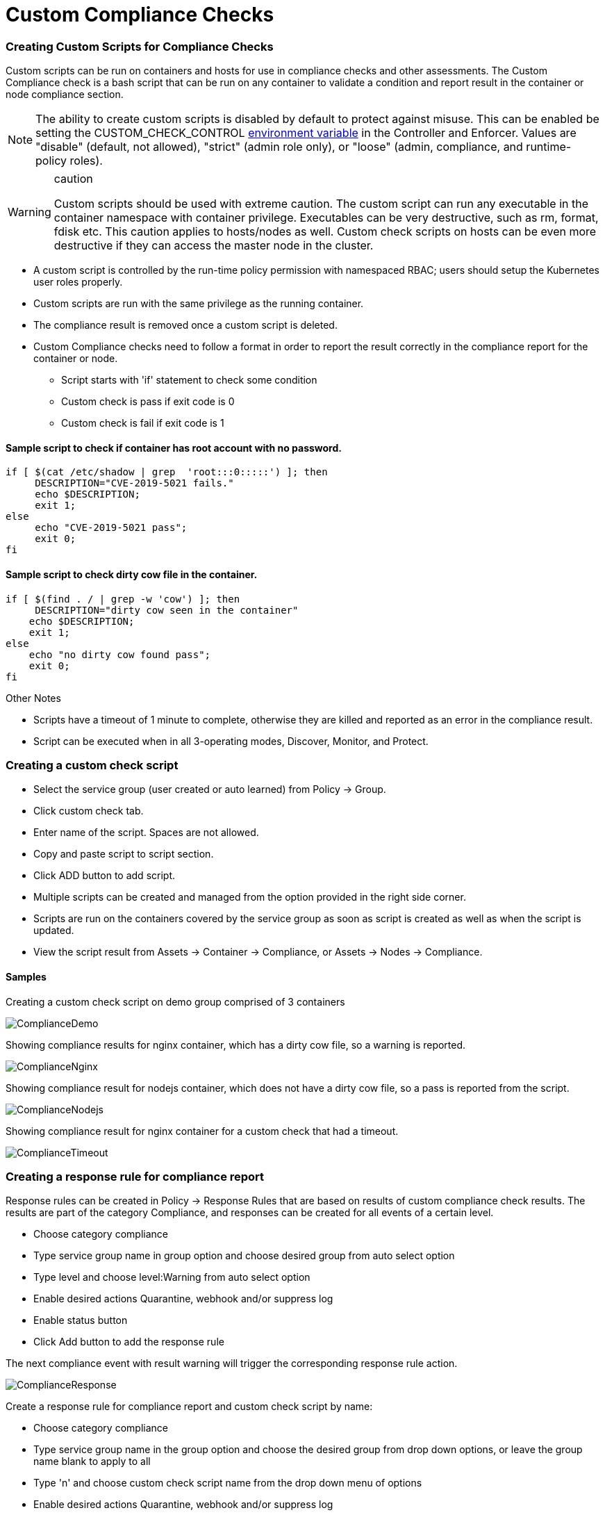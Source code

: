 = Custom Compliance Checks
:slug: /policy/customcompliance
:taxonomy: {"category"=>"docs"}

=== Creating Custom Scripts for Compliance Checks

Custom scripts can be run on containers and hosts for use in compliance checks and other assessments. The Custom Compliance check is a bash script that can be run on any container to validate a condition and report result in the container or node compliance section.

[NOTE]
====
The ability to create custom scripts is disabled by default to protect against misuse. This can be enabled be setting the CUSTOM_CHECK_CONTROL link:/deploying/production/details#environment-variables[environment variable] in the Controller and Enforcer. Values are "disable" (default, not allowed), "strict" (admin role only), or "loose" (admin, compliance, and runtime-policy roles).
====


[WARNING]
.caution
====
Custom scripts should be used with extreme caution. The custom script can run any executable in the container namespace with container privilege. Executables can be very destructive, such as rm, format, fdisk etc. This caution applies to hosts/nodes as well. Custom check scripts on hosts can be even more destructive if they can access the master node in the cluster.
====


* A custom script is controlled by the run-time policy permission with namespaced RBAC; users should setup the Kubernetes user roles properly.
* Custom scripts are run with the same privilege as the running container.
* The compliance result is removed once a custom script is deleted.
* Custom Compliance checks need to follow a format in order to report the result correctly in the compliance report for the container or node.
 ** Script starts with 'if' statement to check some condition
 ** Custom check is pass if exit code is 0
 ** Custom check is fail if exit code is 1

==== Sample script to check if container has root account with no password.

[,bash]
----
if [ $(cat /etc/shadow | grep  'root:::0:::::') ]; then
     DESCRIPTION="CVE-2019-5021 fails."
     echo $DESCRIPTION;
     exit 1;
else
     echo "CVE-2019-5021 pass";
     exit 0;
fi
----

==== Sample script to check dirty cow file in the container.

[,bash]
----
if [ $(find . / | grep -w 'cow') ]; then
     DESCRIPTION="dirty cow seen in the container"
    echo $DESCRIPTION;
    exit 1;
else
    echo "no dirty cow found pass";
    exit 0;
fi
----

Other Notes

* Scripts have a timeout of 1 minute to complete, otherwise they are killed and reported as an error in the compliance result.
* Script can be executed when in all 3-operating modes, Discover, Monitor, and Protect.

=== Creating a custom check script

* Select the service group (user created or auto learned) from Policy \-> Group.
* Click custom check tab.
* Enter name of the script. Spaces are not allowed.
* Copy and paste script to script section.
* Click ADD button to add script.
* Multiple scripts can be created and managed from the option provided in the right side corner.
* Scripts are run on the containers covered by the service group as soon as script is created as well as when the script is updated.
* View the script result from Assets \-> Container \-> Compliance, or Assets \-> Nodes \-> Compliance.

==== Samples

Creating a custom check script on demo group comprised of 3 containers

image::compliance1.png[ComplianceDemo]

Showing compliance results for nginx container, which has a dirty cow file, so a warning is reported.

image::compliance2.png[ComplianceNginx]

Showing compliance result for nodejs container, which does not have a dirty cow file, so a pass is reported from the script.

image::compliance_nodejs.png[ComplianceNodejs]

Showing compliance result for nginx container for a custom check that had a timeout.

image::compliance_timeout.png[ComplianceTimeout]

=== Creating a response rule for compliance report

Response rules can be created in Policy \-> Response Rules that are based on results of custom compliance check results. The results are part of the category Compliance, and responses can be created for all events of a certain level.

* Choose category compliance
* Type service group name in group option and choose desired group from auto select option
* Type level and choose level:Warning from auto select option
* Enable desired actions Quarantine, webhook and/or suppress log
* Enable status button
* Click Add button to add the response rule

The next compliance event with result warning will trigger the corresponding response rule action.

image::compliance_response_1.png[ComplianceResponse]

Create a response rule for compliance report and custom check script by name:

* Choose category compliance
* Type service group name in the group option and choose the desired group from drop down options, or leave the group name blank to apply to all
* Type 'n' and choose custom check script name from the drop down menu of options
* Enable desired actions Quarantine, webhook and/or suppress log
* Enable status button
* Click Add button to add the response rule

The next compliance event with warning will trigger the corresponding response rule action.

image::compliance_report_2.png[ComplianceResponse]
